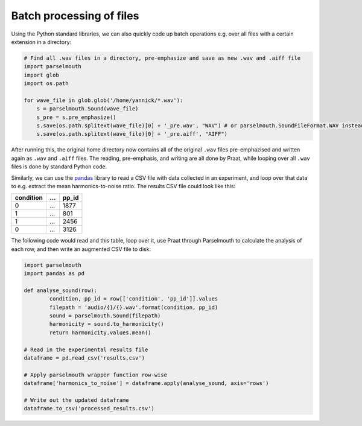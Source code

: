 Batch processing of files
-------------------------

Using the Python standard libraries, we can also quickly code up batch operations e.g. over all files with a certain extension in a directory:

.. code:: Python
    
    # Find all .wav files in a directory, pre-emphasize and save as new .wav and .aiff file
    import parselmouth
    import glob
    import os.path

    for wave_file in glob.glob('/home/yannick/*.wav'):
        s = parselmouth.Sound(wave_file)
        s_pre = s.pre_emphasize()
        s.save(os.path.splitext(wave_file)[0] + '_pre.wav', "WAV") # or parselmouth.SoundFileFormat.WAV instead of "WAV"
        s.save(os.path.splitext(wave_file)[0] + '_pre.aiff', "AIFF")

After running this, the original home directory now contains all of the original ``.wav`` files pre-emphazised and written again as ``.wav`` and ``.aiff`` files. The reading, pre-emphasis, and writing are all done by Praat, while looping over all ``.wav`` files is done by standard Python code.

Similarly, we can use the `pandas <http://pandas.pydata.org/>`_ library to read a CSV file with data collected in an experiment, and loop over that data to e.g. extract the mean harmonics-to-noise ratio. The results CSV file could look like this:

========= === =====
condition ... pp_id
========= === =====
0         ... 1877
1         ... 801
1         ... 2456
0         ... 3126
========= === =====

The following code would read and this table, loop over it, use Praat through Parselmouth to calculate the analysis of each row, and then write an augmented CSV file to disk:

.. code:: Python

    import parselmouth
    import pandas as pd

    def analyse_sound(row):
	    condition, pp_id = row[['condition', 'pp_id']].values
	    filepath = 'audio/{}/{}.wav'.format(condition, pp_id)
	    sound = parselmouth.Sound(filepath)
	    harmonicity = sound.to_harmonicity()
	    return harmonicity.values.mean()

    # Read in the experimental results file
    dataframe = pd.read_csv('results.csv')

    # Apply parselmouth wrapper function row-wise
    dataframe['harmonics_to_noise'] = dataframe.apply(analyse_sound, axis='rows') 

    # Write out the updated dataframe
    dataframe.to_csv('processed_results.csv')

